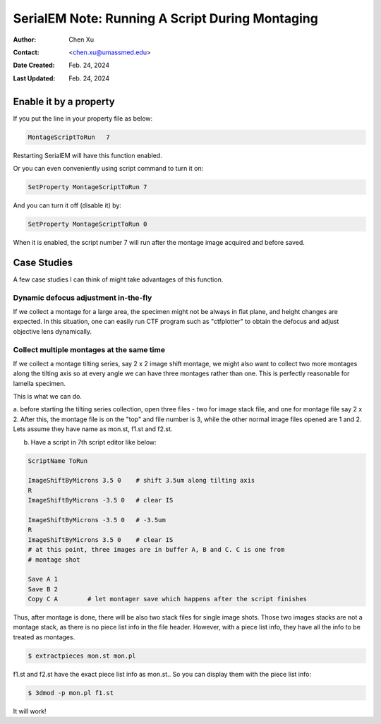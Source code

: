 .. _SerialEM_note_run_script_during_montaging:

SerialEM Note: Running A Script During Montaging
================================================

:Author: Chen Xu
:Contact: <chen.xu@umassmed.edu>
:Date Created: Feb. 24, 2024
:Last Updated: Feb. 24, 2024

.. glossary::

   Abstract
      SerialEM allows to run a script during montaging procedure. This can
      be handy sometimes. In this note, I will give a few cases where this
      can be very useful.

.. _enable:

Enable it by a property
-----------------------

If you put the line in your property file as below:

.. code-block:: ruby

    MontageScriptToRun   7

Restarting SerialEM will have this function enabled. 

Or you can even conveniently using script command to turn it on:

.. code-block:: ruby

    SetProperty MontageScriptToRun 7

And you can turn it off (disable it) by:

.. code-block:: ruby

    SetProperty MontageScriptToRun 0

When it is enabled, the script number 7 will run after the montage image
acquired and before saved. 

.. _case_studies:

Case Studies
------------

A few case studies I can think of might take advantages of this function. 

Dynamic defocus adjustment in-the-fly
~~~~~~~~~~~~~~~~~~~~~~~~~~~~~~~~~~~~~

If we collect a montage for a large area, the specimen might not be always
in flat plane, and height changes are expected. In this situation, one can 
easily run CTF program such as "ctfplotter" to obtain the defocus and adjust 
objective lens dynamically. 

Collect multiple montages at the same time
~~~~~~~~~~~~~~~~~~~~~~~~~~~~~~~~~~~~~~~~~~

If we collect a montage tilting series, say 2 x 2 image shift montage, we
might also want to collect two more montages along the tilting axis so at
every angle we can have three montages rather than one. This is perfectly
reasonable for lamella specimen. 

This is what we can do.

a. before starting the tilting series collection, open three files - 
two for image stack file, and one for montage file say 2 x 2. After this, 
the montage file is on the "top" and file number is 3, while the other
normal image files opened are 1 and 2. Lets assume they have name as 
mon.st, f1.st and f2.st.  

b. Have a script in 7th script editor like below:

.. code-block:: ruby

    ScriptName ToRun

    ImageShiftByMicrons 3.5 0    # shift 3.5um along tilting axis
    R
    ImageShiftByMicrons -3.5 0   # clear IS

    ImageShiftByMicrons -3.5 0   # -3.5um
    R
    ImageShiftByMicrons 3.5 0    # clear IS
    # at this point, three images are in buffer A, B and C. C is one from
    # montage shot
    
    Save A 1
    Save B 2
    Copy C A        # let montager save which happens after the script finishes


Thus, after montage is done, there will be also two stack files for single
image shots. Those two images stacks are not a montage stack, as there is no
piece list info in the file header. However, with a piece list info, they
have all the info to be treated as montages. 

.. code-block:: ruby

    $ extractpieces mon.st mon.pl

f1.st and f2.st have the exact piece list info as mon.st.. So you can
display them with the piece list info:

.. code-block:: ruby

    $ 3dmod -p mon.pl f1.st

It will work! 

